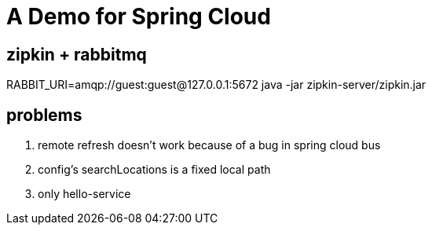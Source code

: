 = A Demo for Spring Cloud

== zipkin + rabbitmq
RABBIT_URI=amqp://guest:guest@127.0.0.1:5672 java -jar zipkin-server/zipkin.jar

== problems

. remote refresh doesn't work because of a bug in spring cloud bus
. config's searchLocations is a fixed local path
. only hello-service